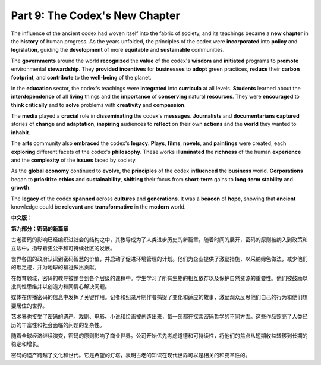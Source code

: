 **Part 9: The Codex's New Chapter**
=====================================

The influence of the ancient codex had woven itself into the fabric of society, and its teachings became a **new chapter** in the **history** of human progress. As the years unfolded, the principles of the codex were **incorporated** into **policy** and **legislation**, guiding the **development** of more **equitable** and **sustainable** communities.

The **governments** around the world **recognized** the **value** of the codex's **wisdom** and **initiated** programs to **promote** environmental **stewardship**. They **provided** **incentives** for **businesses** to **adopt** green practices, **reduce** their **carbon footprint**, and **contribute** to the **well-being** of the planet.

In the **education** sector, the codex's teachings were **integrated** into **curricula** at all levels. **Students** learned about the **interdependence** of all **living** things and the **importance** of **conserving** natural **resources**. They were **encouraged** to **think critically** and to **solve** problems with **creativity** and **compassion**.

The **media** played a **crucial** role in **disseminating** the codex's **messages**. **Journalists** and **documentarians** **captured** stories of **change** and **adaptation**, **inspiring** audiences to **reflect** on their own **actions** and the **world** they wanted to **inhabit**.

The **arts** community also **embraced** the codex's **legacy**. **Plays**, **films**, **novels**, and **paintings** were created, each **exploring** different facets of the codex's **philosophy**. These works **illuminated** the **richness** of the human **experience** and the **complexity** of the **issues** faced by society.

As the **global** **economy** continued to **evolve**, the **principles** of the codex **influenced** the **business** world. **Corporations** began to **prioritize** **ethics** and **sustainability**, **shifting** their focus from **short-term** gains to **long-term** **stability** and **growth**.

The **legacy** of the codex **spanned** across **cultures** and **generations**. It was a **beacon** of **hope**, showing that **ancient** knowledge could be **relevant** and **transformative** in the **modern** world.

**中文版：**

**第九部分：密码的新篇章**

古老密码的影响已经编织进社会的结构之中，其教导成为了人类进步历史的新篇章。随着时间的展开，密码的原则被纳入到政策和立法中，指导着更公平和可持续社区的发展。

世界各国的政府认识到密码智慧的价值，并启动了促进环境管理的计划。他们为企业提供了激励措施，以采纳绿色做法，减少他们的碳足迹，并为地球的福祉做出贡献。

在教育领域，密码的教导被整合到各个层级的课程中。学生学习了所有生物的相互依存以及保护自然资源的重要性。他们被鼓励以批判性思维并以创造力和同情心解决问题。

媒体在传播密码的信息中发挥了关键作用。记者和纪录片制作者捕捉了变化和适应的故事，激励观众反思他们自己的行为和他们想要居住的世界。

艺术界也接受了密码的遗产。戏剧、电影、小说和绘画被创造出来，每一部都在探索密码哲学的不同方面。这些作品照亮了人类经历的丰富性和社会面临的问题的复杂性。

随着全球经济继续演变，密码的原则影响了商业世界。公司开始优先考虑道德和可持续性，将他们的焦点从短期收益转移到长期的稳定和增长。

密码的遗产跨越了文化和世代。它是希望的灯塔，表明古老的知识在现代世界可以是相关的和变革性的。

